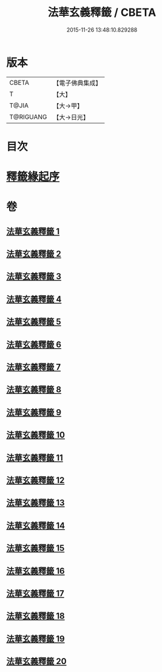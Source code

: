 #+TITLE: 法華玄義釋籤 / CBETA
#+DATE: 2015-11-26 13:48:10.829288
* 版本
 |     CBETA|【電子佛典集成】|
 |         T|【大】     |
 |     T@JIA|【大→甲】   |
 | T@RIGUANG|【大→日光】  |

* 目次
* [[file:KR6d0007_001.txt::001-0815a3][釋籤緣起序]]
* 卷
** [[file:KR6d0007_001.txt][法華玄義釋籤 1]]
** [[file:KR6d0007_002.txt][法華玄義釋籤 2]]
** [[file:KR6d0007_003.txt][法華玄義釋籤 3]]
** [[file:KR6d0007_004.txt][法華玄義釋籤 4]]
** [[file:KR6d0007_005.txt][法華玄義釋籤 5]]
** [[file:KR6d0007_006.txt][法華玄義釋籤 6]]
** [[file:KR6d0007_007.txt][法華玄義釋籤 7]]
** [[file:KR6d0007_008.txt][法華玄義釋籤 8]]
** [[file:KR6d0007_009.txt][法華玄義釋籤 9]]
** [[file:KR6d0007_010.txt][法華玄義釋籤 10]]
** [[file:KR6d0007_011.txt][法華玄義釋籤 11]]
** [[file:KR6d0007_012.txt][法華玄義釋籤 12]]
** [[file:KR6d0007_013.txt][法華玄義釋籤 13]]
** [[file:KR6d0007_014.txt][法華玄義釋籤 14]]
** [[file:KR6d0007_015.txt][法華玄義釋籤 15]]
** [[file:KR6d0007_016.txt][法華玄義釋籤 16]]
** [[file:KR6d0007_017.txt][法華玄義釋籤 17]]
** [[file:KR6d0007_018.txt][法華玄義釋籤 18]]
** [[file:KR6d0007_019.txt][法華玄義釋籤 19]]
** [[file:KR6d0007_020.txt][法華玄義釋籤 20]]
